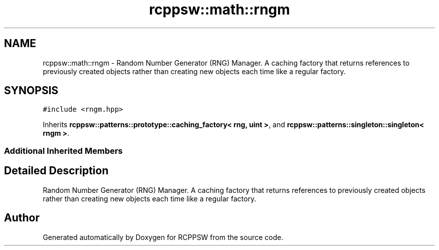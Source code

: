 .TH "rcppsw::math::rngm" 3 "Sat Feb 5 2022" "RCPPSW" \" -*- nroff -*-
.ad l
.nh
.SH NAME
rcppsw::math::rngm \- Random Number Generator (RNG) Manager\&. A caching factory that returns references to previously created objects rather than creating new objects each time like a regular factory\&.  

.SH SYNOPSIS
.br
.PP
.PP
\fC#include <rngm\&.hpp>\fP
.PP
Inherits \fBrcppsw::patterns::prototype::caching_factory< rng, uint >\fP, and \fBrcppsw::patterns::singleton::singleton< rngm >\fP\&.
.SS "Additional Inherited Members"
.SH "Detailed Description"
.PP 
Random Number Generator (RNG) Manager\&. A caching factory that returns references to previously created objects rather than creating new objects each time like a regular factory\&. 

.SH "Author"
.PP 
Generated automatically by Doxygen for RCPPSW from the source code\&.
